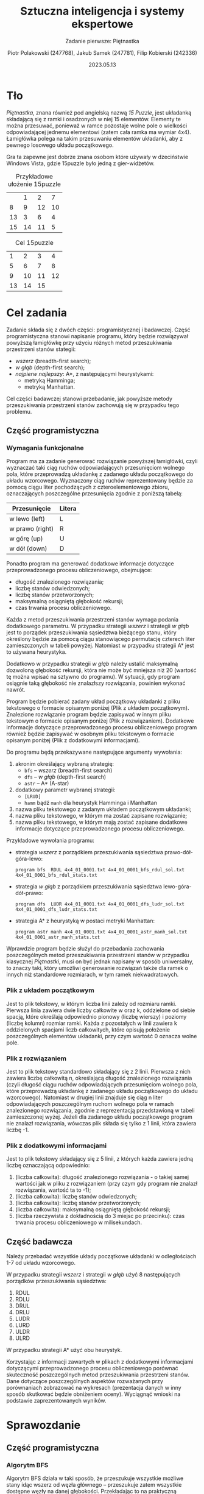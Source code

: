 #+TITLE: Sztuczna inteligencja i systemy ekspertowe
#+SUBTITLE: Zadanie pierwsze: Piętnastka

#+AUTHOR: Piotr Polakowski (247768), Jakub Samek (247781), Filip Kobierski (242336)
#+DATE: 2023.05.13

* Tło
/Piętnastka/, znana również pod angielską nazwą /15 Puzzle/, jest układanką składającą się z ramki i osadzonych w niej 15 elementów.
Elementy te można przesuwać, ponieważ w ramce pozostaje wolne pole o wielkości odpowiadającej jednemu elementowi (zatem cała ramka ma wymiar 4x4).
Łamigłówka polega na takim przesuwaniu elementów układanki, aby z pewnego losowego układu początkowego.

Gra ta zapewne jest dobrze znana osobom które używały w dzeciństwie Windows Vista, gdzie 15puzzle było jedną z gier-widżetów.

#+CAPTION: Przykładowe ułożenie 15puzzle
|    |  1 |  2 |  7 |
|  8 |  9 | 12 | 10 |
| 13 |  3 |  6 |  4 |
| 15 | 14 | 11 |  5 |

#+CAPTION: Cel 15puzzle
|  1 |  2 |  3 |  4 |
|  5 |  6 |  7 |  8 |
|  9 | 10 | 11 | 12 |
| 13 | 14 | 15 |    |

* Cel zadania
Zadanie składa się z dwóch części: programistycznej i badawczej.
Część programistyczna stanowi napisanie programu, który będzie rozwiązywał powyższą łamigłówkę przy użyciu różnych metod przeszukiwania przestrzeni stanów stategii:
+ /wszerz/ (breadth-first search);
+ /w głąb/ (depth-first search);
+ /najpierw najlepszy/: A*, z następującymi heurystykami:
  - metryką Hamminga;
  - metryką Manhattan.

Cel części badawczej stanowi przebadanie, jak powyższe metody przeszukiwania przestrzeni stanów zachowują się w przypadku tego problemu.
** Część programistyczna
*** Wymagania funkcjonalne
Program ma za zadanie generować rozwiązanie powyższej łamigłówki, czyli wyznaczać taki ciąg ruchów odpowiadających przesunięciom wolnego pola, które przeprowadzą układankę z zadanego układu początkowego do układu wzorcowego. Wyznaczony ciąg ruchów reprezentowany będzie za pomocą ciągu liter pochodzących z czteroelementowego zbioru, oznaczających poszczególne przesunięcia zgodnie z poniższą tabelą:

| Przesunięcie    | Litera |
|-----------------+--------|
| w lewo (left)   | L      |
| w prawo (right) | R      |
| w górę (up)     | U      |
| w dół (down)    | D      |

Ponadto program ma generować dodatkowe informacje dotyczące przeprowadzonego procesu obliczeniowego, obejmujące:
- długość znalezionego rozwiązania;
- liczbę stanów odwiedzonych;
- liczbę stanów przetworzonych;
- maksymalną osiągniętą głębokość rekursji;
- czas trwania procesu obliczeniowego.

Każda z metod przeszukiwania przestrzeni stanów wymaga podania dodatkowego parametru.
W przypadku strategii /wszerz/ i strategii /w głąb/ jest to porządek przeszukiwania sąsiedztwa bieżącego stanu, który określony będzie za pomocą ciągu stanowiącego permutację czterech liter zamieszczonych w tabeli powyżej. Natomiast w przypadku strategii A* jest to używana heurystyka.

Dodatkowo w przypadku strategii /w głąb/ należy ustalić maksymalną dozwoloną głębokość rekursji, która nie może być mniejsza niż 20 (wartość tę można wpisać na sztywno do programu).
W sytuacji, gdy program osiągnie taką głębokość nie znalazłszy rozwiązania, powinien wykonać nawrót.

Program będzie pobierać zadany układ początkowy układanki z pliku tekstowego o formacie opisanym poniżej (Plik z układem początkowym).
Znalezione rozwiązanie program będzie zapisywać w innym pliku tekstowym o formacie opisanym poniżej (Plik z rozwiązaniem).
Dodatkowe informacje dotyczące przeprowadzonego procesu obliczeniowego program również będzie zapisywać w osobnym pliku tekstowym o formacie opisanym poniżej (Plik z dodatkowymi informacjami).

Do programu będą przekazywane następujące argumenty wywołania:

1. akronim określający wybraną strategię:
   - =bfs= -- /wszerz/ (breadth-first search)
   - =dfs= -- /w głąb/ (depth-first search)
   - =astr= -- A* (A-star)
2. dodatkowy parametr wybranej strategii:
   - =[LRUD]=
   - =hamm= bądź =manh= dla heurystyk Hamminga i Manhattan
3. nazwa pliku tekstowego z zadanym układem początkowym układanki;
4. nazwa pliku tekstowego, w którym ma zostać zapisane rozwiązanie;
5. nazwa pliku tekstowego, w którym mają zostać zapisane dodatkowe informacje dotyczące przeprowadzonego procesu obliczeniowego.

Przykładowe wywołania programu:
- strategia /wszerz/ z porządkiem przeszukiwania sąsiedztwa prawo-dół-góra-lewo:
  : program bfs  RDUL 4x4_01_0001.txt 4x4_01_0001_bfs_rdul_sol.txt 4x4_01_0001_bfs_rdul_stats.txt
- strategia /w głąb/ z porządkiem przeszukiwania sąsiedztwa lewo-góra-dół-prawo:
  : program dfs  LUDR 4x4_01_0001.txt 4x4_01_0001_dfs_ludr_sol.txt 4x4_01_0001_dfs_ludr_stats.txt
- strategia A* z heurystyką w postaci metryki Manhattan:
  : program astr manh 4x4_01_0001.txt 4x4_01_0001_astr_manh_sol.txt 4x4_01_0001_astr_manh_stats.txt

Wprawdzie program będzie służył do przebadania zachowania poszczególnych metod przeszukiwania przestrzeni stanów w przypadku klasycznej /Piętnastki/, musi on być jednak napisany w sposób uniwersalny, to znaczy taki, który umożliwi generowanie rozwiązań także dla ramek o innych niż standardowe rozmiarach, w tym ramek niekwadratowych.
*** Plik z układem początkowym
Jest to plik tekstowy, w którym liczba linii zależy od rozmiaru ramki.
Pierwsza linia zawiera dwie liczby całkowite w oraz k, oddzielone od siebie spacją, które określają odpowiednio pionowy (liczbę wierszy) i poziomy (liczbę kolumn) rozmiar ramki.
Każda z pozostałych w linii zawiera k oddzielonych spacjami liczb całkowitych, które opisują położenie poszczególnych elementów układanki, przy czym wartość 0 oznacza wolne pole.
*** Plik z rozwiązaniem
Jest to plik tekstowy standardowo składający się z 2 linii. Pierwsza z nich zawiera liczbę całkowitą n, określającą długość znalezionego rozwiązania (czyli długość ciągu ruchów odpowiadających przesunięciom wolnego pola, które przeprowadzą układankę z zadanego układu początkowego do układu wzorcowego). Natomiast w drugiej linii znajduje się ciąg n liter odpowiadających poszczególnym ruchom wolnego pola w ramach znalezionego rozwiązania, zgodnie z reprezentacją przedstawioną w tabeli zamieszczonej wyżej. Jeżeli dla zadanego układu początkowego program nie znalazł rozwiązania, wówczas plik składa się tylko z 1 linii, która zawiera liczbę -1.
*** Plik z dodatkowymi informacjami
Jest to plik tekstowy składający się z 5 linii, z których każda zawiera jedną liczbę oznaczającą odpowiednio:
1. (liczba całkowita): długość znalezionego rozwiązania - o takiej samej wartości jak w pliku z rozwiązaniem (przy czym gdy program nie znalazł rozwiązania, wartość ta to -1);
2. (liczba całkowita): liczbę stanów odwiedzonych;
3. (liczba całkowita): liczbę stanów przetworzonych;
4. (liczba całkowita): maksymalną osiągniętą głębokość rekursji;
5. (liczba rzeczywista z dokładnością do 3 miejsc po przecinku): czas trwania procesu obliczeniowego w milisekundach.

** Część badawcza
Należy przebadać wszystkie układy początkowe układanki w odległościach 1-7 od układu wzorcowego.
# w sumie 413 układów
W przypadku strategii /wszerz/ i strategii /w głąb/ użyć 8 następujących porządków przeszukiwania sąsiedztwa:
1. RDUL
2. RDLU
3. DRUL
4. DRLU
5. LUDR
6. LURD
7. ULDR
8. ULRD

W przypadku strategii A* użyć obu heurystyk.

Korzystając z informacji zawartych w plikach z dodatkowymi informacjami dotyczącymi przeprowadzonego procesu obliczeniowego porównać skuteczność poszczególnych metod przeszukiwania przestrzeni stanów.
Dane dotyczące poszczególnych aspektów rozważanych przy porównaniach zobrazować na wykresach (prezentacja danych w inny sposób skutkować będzie obniżeniem oceny).
Wyciągnąć wnioski na podstawie zaprezentowanych wyników.

# Ostatnia modyfikacja: sobota, 29 lutego 2020, 12:40


* Sprawozdanie
** Część programistyczna
*** Algorytm BFS
Algorytm BFS działa w taki sposób, że przeszukuje wszystkie możliwe stany idąc wszerz od węzła głównego – przeszukuje zatem wszystkie dostępne węzły na danej głębokości. Przekładając to na praktyczną implementację w „piętnastce” węzłem początkowym jest stan układanki, którą należy rozwiązać, a końcowym – układanka rozwiązana – ze wszystkimi elementami na odpowiedniej kolejności. Podczas każdej iteracji algorytmu sprawdza on dostępne możliwe ruchy, i jeżeli dane przesunięcie elementu zerowego da w rezultacie układ, który nie był do tej pory dla algorytmu znany, to staje się on kolejnym węzłem i będzie bazą do generowania możliwych przesunięć w kolejnych iteracjach. Po wygenerowaniu możliwych stanów dla danego węzła algrytm przystępuje do generowania możliwych stanów dla kolejnego węzła na tej samej głębokości, o ile jest on dostępny. Stosowana w tym przypadku jest struktura FIFO(kolejka). Algorytm kończy się w momencie, w którym napotka na stan, który odpowiada rozwiązanej układance.
*** Algorytm DFS
Algorytm DFS natomiast wyszukuje „w głąb”, czyli zamiast eksplorować wszystkie możliwe stany układanek na jednej głębokości zajmuje się jedną konkretną gałęzią – gdy znajdzie możliwy ruch w danej układance to wykonuje go, i dla układanki świeżo co zmienionej eksploruje kolejne możliwe przesunięcia. Algorytm będzie szedł „w głąb” tak długo, aż nie wyczerpie liczby możliwych stanów(co w przypadku układanki 4x4 zajęłoby bardzo dużo czasu) bądź gdy osiągnie zadaną liczbę stanów określoną manualnie w algorytmie przez programistę. Niezależnie od napotkanej przyczyny niemożności wykonania kolejnych przesunięć gdy taka sytuacja nastąpi, to algorytm cofa się do poprzedniego węzła i eksploruje kolejny możliwy stan tak samo jak w poprzednim przypadku. Algorytm DFS jest bardzo łatwy w implementacji za pomocą rekursji, natomiast można go też z powodzeniem zaimplementować iteracyjnie używając do tego celu stosu(LIFO). Algorytm kończy się, gdy znaleziona układanka będzie w takim stanie, jak układanka rozwiązana.

*** Algorytm A*
Algorytm A* jest w swoim działaniu podobny do algorytmu BFS, jednakże ma jedną sporą różnicę – nie wyznacza on „na ślepo” kolejnych możliwych sąsiadów – w naszym przypadku rozwiązań układanki, tylko posługuje się określoną metryką pozwalającą wyznaczyć najbardziej optymalny stan. W przypadku zaimplementowanego algorytmu zostały zastosowane dwie metryki:
    • Hamminga – bardzo prosta, jest to liczba pól układanki, które nie są na swoich miejscach
    • Manhattan – jest to suma odległości manhattan każdego z pól układanki od swojego miejsca docelowego
Generalnie wzór opisujący obliczanie metryki dla kolejnego stanu wygląda następująco:
\begin{equation}
f(n) = h(n) + g(n)
\end{equation}
, gdzie
- $f(n)$ -- aktualny priotytet danego węzła(układanki)
- $h(n)$ -- wartość przyjętej metryki(w tym przypadku Hamminga lub Manhattan)
- $g(n)$ -- głębokość aktualnie przetwarzanego węzła

W odróżnieniu od poprzednio opisanych algorytmów A* korzysta z tzw kolejki z priorytetem – jak sama nazwa wskazuje pierwszeństwo w przetwarzaniu ma zawsze węzeł, który posiada najmniejszy w tym wypadku priorytet(mniej = lepiej). Przetwarzanie jest realizowane do momentu, gdy zostanie odnaleziony właściwy układ planszy lub wyczerpią się możliwości ruchów.

*** Język programowania
Początkowo planowaliśmy napisać program w Javie, gdyż jest ona podobnie międzyplatformowa i kompilowana do bajtkodu.
Nawet pomimo jej większej efektywności i mniej surowych reguł składni do wykonania tego zadania wykorzystaliśmy język Python.
Ma on dynamiczne typy i jest interpretowany, czyli powolny, jednak jego kod ma mniej /boilerplate/ -- można wyrazić swoje myśli w kodzie mniejszą ilością znaków.
*** 
** Część badawcza
Instrukcja narzuciła stworzenie dwóch plików -- jednego z rozwiązaniem a drugiego z dodatkowymi informacjami.
My stwierdziliśmy, że prościej jest przetwarzać dane do badań jeśli są one zagregowane w jednym pliku i stworzyliśmy skrypt powłoki [TODO: daj link], który agreguje nam dane.

** Wykresy
#+begin_quote
Jeden obraz jest w stanie powiedzieć więcej niż tysiąc słów.
#+end_quote

